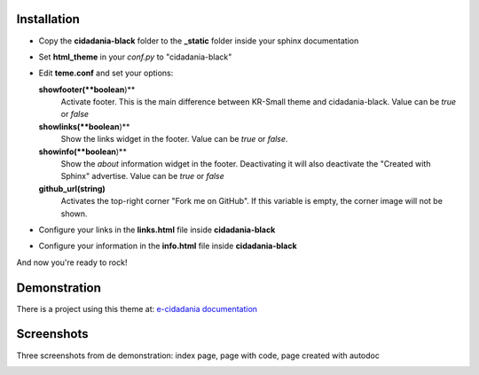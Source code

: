 Installation
============

* Copy the **cidadania-black** folder to the **_static** folder inside your sphinx
  documentation
* Set **html_theme** in your *conf.py* to "cidadania-black"
* Edit **teme.conf** and set your options:

  **showfooter(**boolean**)**
    Activate footer. This is the main difference between KR-Small theme and
    cidadania-black. Value can be *true* or *false*

  **showlinks(**boolean**)**
    Show the links widget in the footer. Value can be *true* or *false*.

  **showinfo(**boolean**)**
    Show the *about* information widget in the footer. Deactivating it will
    also deactivate the "Created with Sphinx" advertise. Value can be *true*
    or *false*

  **github_url(string)**
    Activates the top-right corner "Fork me on GitHub". If this variable is
    empty, the corner image will not be shown.

* Configure your links in the **links.html** file inside **cidadania-black**
* Configure your information in the **info.html** file inside
  **cidadania-black**

And now you're ready to rock!

Demonstration
=============

There is a project using this theme at:
`e-cidadania documentation <http://e-cidadania.readthedocs.org/>`_

Screenshots
===========

Three screenshots from de demonstration: index page, page with code, page created with autodoc

|Screenshot 1|_

.. |Screenshot 1| image:: http://github.com/oscarcp/cidadania-black/raw/master/screenshots/shot01-mini.png
.. _Screenshot 1: http://github.com/oscarcp/cidadania-black/raw/master/screenshots/shot01.png

|Screenshot 2|_

.. |Screenshot 2| image:: http://github.com/oscarcp/cidadania-black/raw/master/screenshots/shot02-mini.png
.. _Screenshot 2: http://github.com/oscarcp/cidadania-black/raw/master/screenshots/shot02.png

|Screenshot 3|_

.. |Screenshot 3| image:: http://github.com/oscarcp/cidadania-black/raw/master/screenshots/shot03-mini.png
.. _Screenshot 3: http://github.com/oscarcp/cidadania-black/raw/master/screenshots/shot03.png
